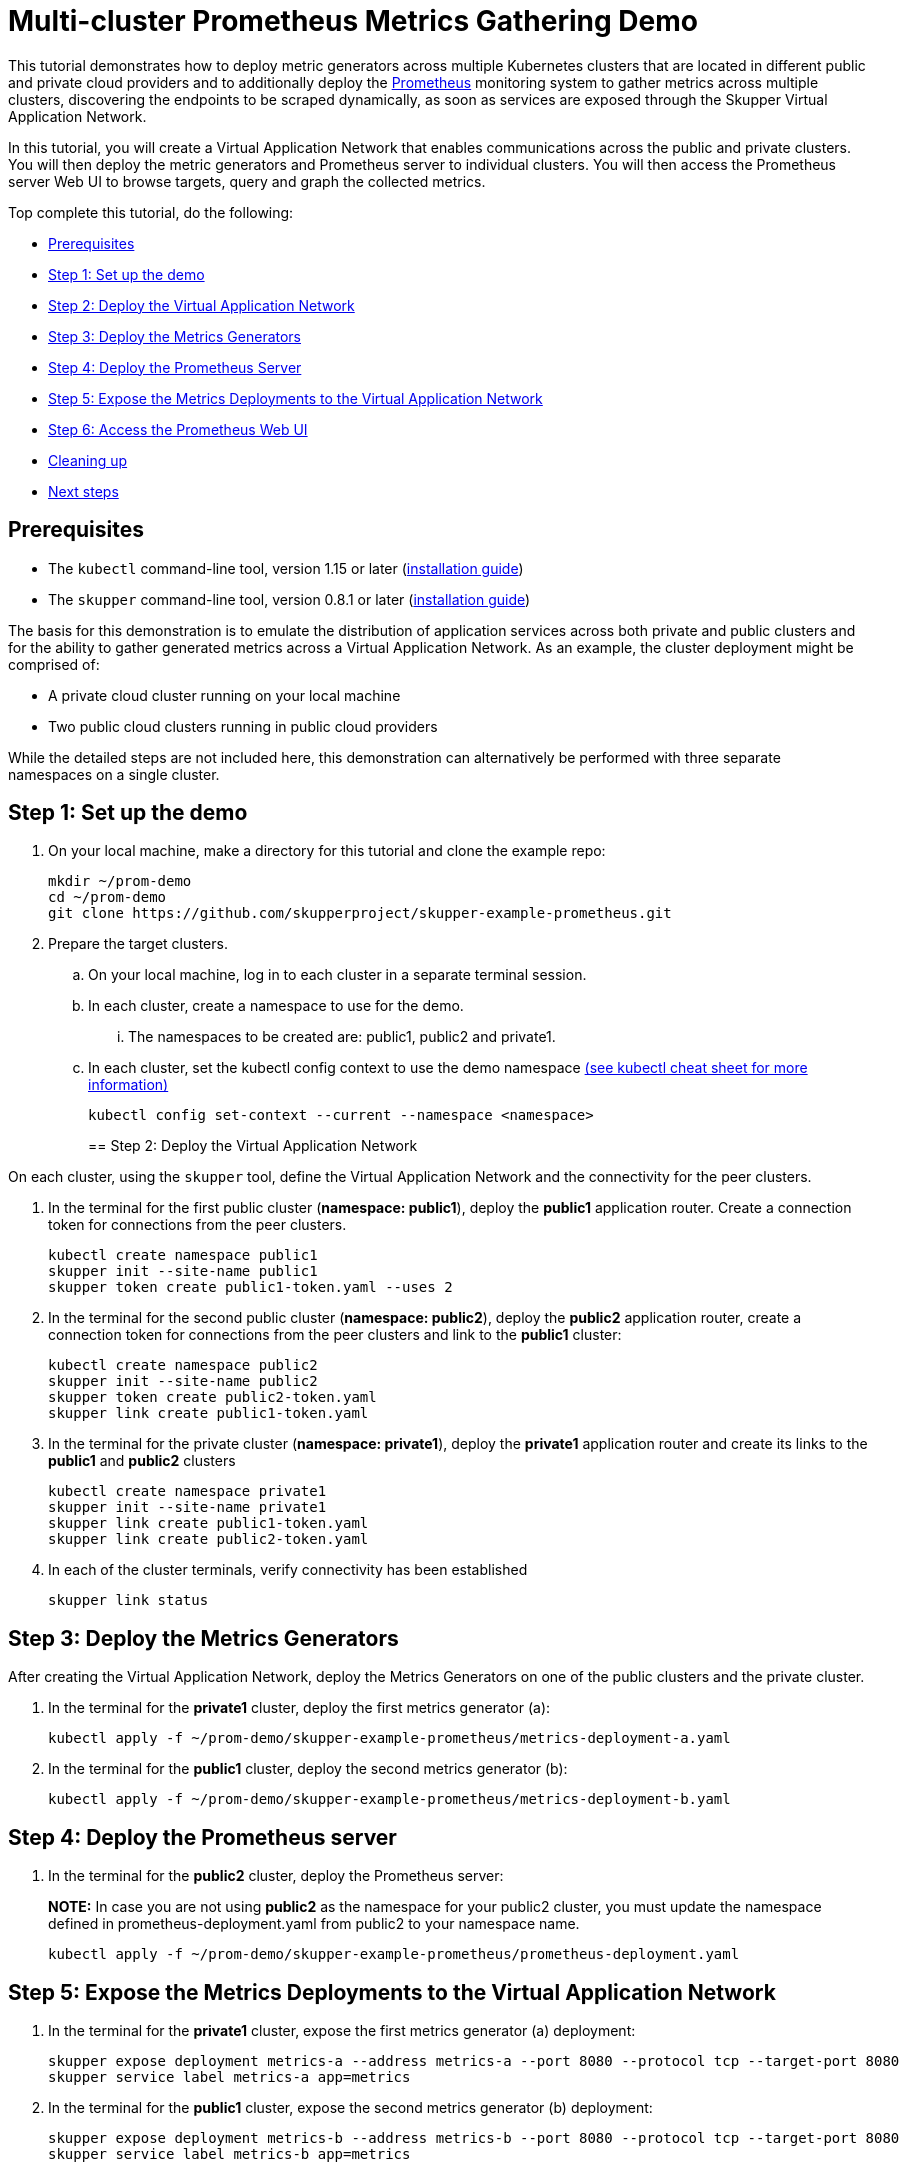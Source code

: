 = Multi-cluster Prometheus Metrics Gathering Demo

This tutorial demonstrates how to deploy metric generators across multiple Kubernetes clusters that are located in different public and private cloud providers and to additionally deploy the https://prometheus.io[Prometheus] monitoring system to gather metrics across multiple clusters, discovering the endpoints to be scraped dynamically, as soon as services are exposed through the Skupper Virtual Application Network.

In this tutorial, you will create a Virtual Application Network that enables communications across the public and private clusters.
You will then deploy the metric generators and Prometheus server to individual clusters.
You will then access the Prometheus server Web UI to browse targets, query and graph the collected metrics.

Top complete this tutorial, do the following:

* <<prerequisites,Prerequisites>>
* <<step-1-set-up-the-demo,Step 1: Set up the demo>>
* <<step-2-deploy-the-virtual-application-network,Step 2: Deploy the Virtual Application Network>>
* <<step-3-deploy-the-metrics-generators,Step 3: Deploy the Metrics Generators>>
* <<step-4-deploy-the-prometheus-server,Step 4: Deploy the Prometheus Server>>
* <<step-5-expose-the-metrics-deployments-to-the-virtual-application-network,Step 5: Expose the Metrics Deployments to the Virtual Application Network>>
* <<step-6-access-the-prometheus-web-ui,Step 6: Access the Prometheus Web UI>>
* <<cleaning-up,Cleaning up>>
* <<next-steps,Next steps>>

== Prerequisites

* The `kubectl` command-line tool, version 1.15 or later (https://kubernetes.io/docs/tasks/tools/install-kubectl/[installation guide])
* The `skupper` command-line tool, version 0.8.1 or later (https://skupper.io/start/index.html#step-1-install-the-skupper-command-line-tool-in-your-environment[installation guide])

The basis for this demonstration is to emulate the distribution of application services across both private and public clusters and for the ability to gather generated metrics across a Virtual Application Network.
As an example, the cluster deployment might be comprised of:

* A private cloud cluster running on your local machine
* Two public cloud clusters running in public cloud providers

While the detailed steps are not included here, this demonstration can alternatively be performed with three separate namespaces on a single cluster.

== Step 1: Set up the demo

. On your local machine, make a directory for this tutorial and clone the example repo:
+
[,bash]
----
mkdir ~/prom-demo
cd ~/prom-demo
git clone https://github.com/skupperproject/skupper-example-prometheus.git
----

. Prepare the target clusters.
 .. On your local machine, log in to each cluster in a separate terminal session.
 .. In each cluster, create a namespace to use for the demo.
  ... The namespaces to be created are: public1, public2 and private1.
 .. In each cluster, set the kubectl config context to use the demo namespace https://kubernetes.io/docs/reference/kubectl/cheatsheet/[(see kubectl cheat sheet for more information)]
+
[,bash]
----
kubectl config set-context --current --namespace <namespace>
----
+
== Step 2: Deploy the Virtual Application Network

On each cluster, using the `skupper` tool, define the Virtual Application Network and the connectivity for the peer clusters.

. In the terminal for the first public cluster (*namespace: public1*), deploy the *public1* application router.
Create a connection token for connections from the peer clusters.
+
[,bash]
----
kubectl create namespace public1
skupper init --site-name public1
skupper token create public1-token.yaml --uses 2
----

. In the terminal for the second public cluster (*namespace: public2*), deploy the *public2* application router, create a connection token for connections from the peer clusters  and link to the *public1* cluster:
+
[,bash]
----
kubectl create namespace public2
skupper init --site-name public2
skupper token create public2-token.yaml
skupper link create public1-token.yaml
----

. In the terminal for the private cluster (*namespace: private1*), deploy the *private1* application router and create its links to the *public1* and *public2* clusters
+
[,bash]
----
kubectl create namespace private1
skupper init --site-name private1
skupper link create public1-token.yaml
skupper link create public2-token.yaml
----

. In each of the cluster terminals, verify connectivity has been established
+
[,bash]
----
skupper link status
----

== Step 3: Deploy the Metrics Generators

After creating the Virtual Application Network, deploy the Metrics Generators on one of the public clusters and the private cluster.

. In the terminal for the *private1* cluster, deploy the first metrics generator (a):
+
[,bash]
----
kubectl apply -f ~/prom-demo/skupper-example-prometheus/metrics-deployment-a.yaml
----

. In the terminal for the *public1* cluster, deploy the second metrics generator (b):
+
[,bash]
----
kubectl apply -f ~/prom-demo/skupper-example-prometheus/metrics-deployment-b.yaml
----

== Step 4: Deploy the Prometheus server

. In the terminal for the *public2* cluster, deploy the Prometheus server:
+
*NOTE:* In case you are not using *public2* as the namespace for your public2 cluster, you must update the namespace defined in prometheus-deployment.yaml from public2 to your namespace name.
+
[,bash]
----
kubectl apply -f ~/prom-demo/skupper-example-prometheus/prometheus-deployment.yaml
----

== Step 5: Expose the Metrics Deployments to the Virtual Application Network

. In the terminal for the *private1* cluster, expose the first metrics generator (a) deployment:
+
[,bash]
----
skupper expose deployment metrics-a --address metrics-a --port 8080 --protocol tcp --target-port 8080
skupper service label metrics-a app=metrics
----

. In the terminal for the *public1* cluster, expose the second metrics generator (b) deployment:
+
[,bash]
----
skupper expose deployment metrics-b --address metrics-b --port 8080 --protocol tcp --target-port 8080
skupper service label metrics-b app=metrics
----

== Step 6: Access the Prometheus Web UI

. In the terminal for the *public2* cluster, expose the Prometheus server:
+
[,bash]
----
skupper expose deployment prometheus --address prometheus --port 9090 --protocol http --target-port 9090
----

. In the terminal for the *private1* cluser, start a firefox browser and access the Prometheus UI
+
[,bash]
----
 /usr/bin/firefox --new-window  "http://$(kubectl get service prometheus -o=jsonpath='{.spec.clusterIP}'):9090/"
----

. In the Prometheus UI, navigate to _Status\->Targets_ and verify that the metric endpoints are in the _UP_ state
. In the Prometheus UI, navigate to the _Graph_ tab and insert the following expression to execute
+
[,bash]
----
avg(rate(rpc_durations_seconds_count[1m])) by (job, service)
----

Observe the metrics data in either the _Console_ or _Graph_ view provided in the UI.

== Cleaning Up

Restore your cluster environment by returning the resources created in the demonstration.
On each cluster, delete the demo resources and the skupper network:

. In the terminal for the *private1* cluster, delete the resources:
+
[,bash]
----
skupper unexpose deployment metrics-a
kubectl delete -f ~/prom-demo/skupper-example-prometheus/metrics-deployment-a.yaml
skupper delete
kubectl delete ns private1
----

. In the terminal for the *public1* cluster, delete the resources:
+
[,bash]
----
skupper unexpose deployment metrics-b
kubectl delete -f ~/prom-demo/skupper-example-prometheus/metrics-deployment-b.yaml
skupper delete
kubectl delete ns public1
----

. In the terminal for the *public2* cluster, delete the resources:
+
[,bash]
----
skupper unexpose deployment prometheus
kubectl delete -f ~/prom-demo/skupper-example-prometheus/prometheus-deployment.yaml
skupper delete
kubectl delete ns public2
----

== Next Steps

* https://skupper.io/examples/[Find more examples]
